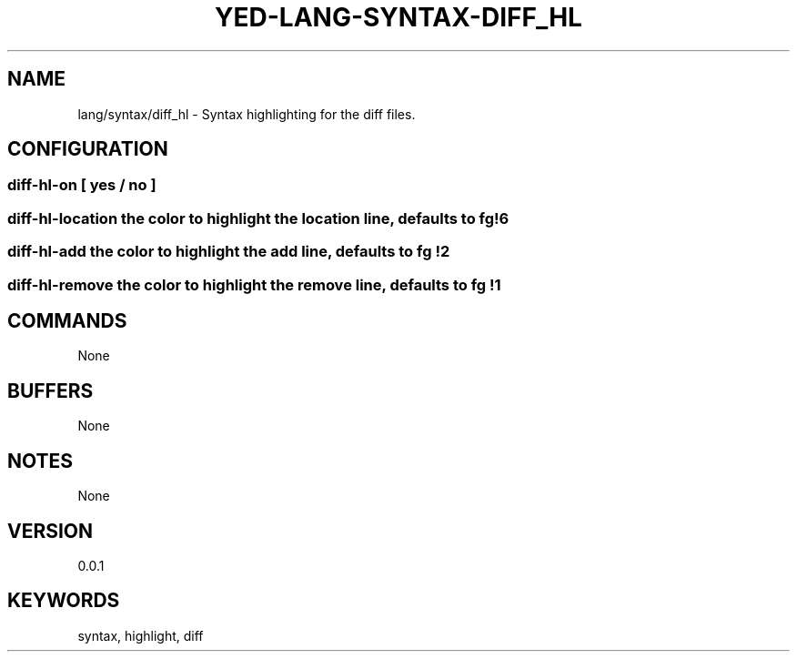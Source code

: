.TH YED-LANG-SYNTAX-DIFF_HL 7 "YED Plugin Manuals" "" "YED Plugin Manuals"
.SH NAME
lang/syntax/diff_hl \- Syntax highlighting for the diff files.
.SH CONFIGURATION
.SS diff-hl-on "     " [ yes / no ]
.SS diff-hl-location the color to highlight the location line, defaults to "fg !6"
.SS diff-hl-add "    " the color to highlight the add line, defaults to "fg !2"
.SS diff-hl-remove " " the color to highlight the remove line, defaults to "fg !1"
.SH COMMANDS
None
.SH BUFFERS
None
.SH NOTES
None
.SH VERSION
0.0.1
.SH KEYWORDS
syntax, highlight, diff
